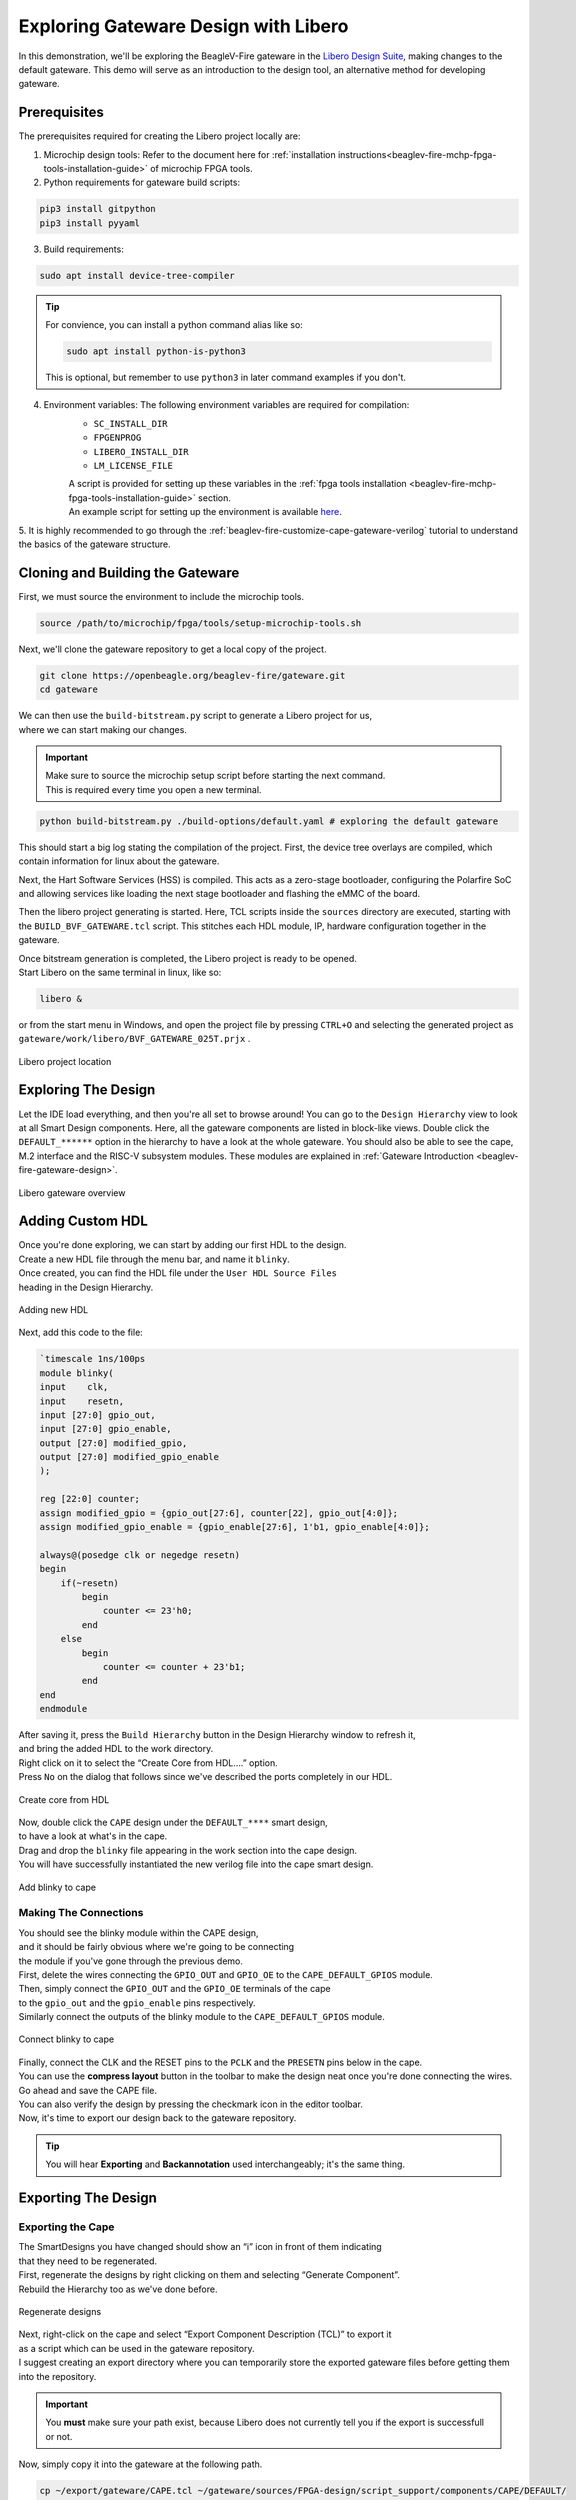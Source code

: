 .. _beaglev-fire-exploring-gateware-design-libero:

Exploring Gateware Design with Libero
#####################################

In this demonstration, we'll be exploring the BeagleV-Fire gateware in the `Libero Design Suite <https://www.microchip.com/en-us/products/fpgas-and-plds/fpga-and-soc-design-tools/fpga/libero-software-later-versions>`_, making changes
to the default gateware. This demo will serve as an introduction to the design tool, an alternative method 
for developing gateware.

Prerequisites
*************

The prerequisites required for creating the Libero project locally are:

1. Microchip design tools: Refer to the document here for :ref:`installation instructions<beaglev-fire-mchp-fpga-tools-installation-guide>` of microchip FPGA tools.
2. Python requirements for gateware build scripts:
    
.. code-block:: shell

    pip3 install gitpython
    pip3 install pyyaml
 
3. Build requirements:
 
.. code-block:: shell

    sudo apt install device-tree-compiler
 

.. tip::

    For convience, you can install a python command alias like so:

    .. code-block:: shell

        sudo apt install python-is-python3
 
    This is optional, but remember to use ``python3`` in later command examples if you don't.
 
4. Environment variables: The following environment variables are required for compilation:
    - ``SC_INSTALL_DIR``
    - ``FPGENPROG``
    - ``LIBERO_INSTALL_DIR``
    - ``LM_LICENSE_FILE``
    
    | A script is provided for setting up these variables in the :ref:`fpga tools installation <beaglev-fire-mchp-fpga-tools-installation-guide>` section.
    | An example script for setting up the environment is available `here <https://openbeagle.org/beaglev-fire/Microchip-FPGA-Tools-Setup>`_.

5. It is highly recommended to go through the :ref:`beaglev-fire-customize-cape-gateware-verilog` tutorial
to understand the basics of the gateware structure.

Cloning and Building the Gateware
*********************************

First, we must source the environment to include the microchip tools.

.. code-block:: shell

    source /path/to/microchip/fpga/tools/setup-microchip-tools.sh

Next, we'll clone the gateware repository to get a local copy of the project.

.. code-block:: shell

    git clone https://openbeagle.org/beaglev-fire/gateware.git
    cd gateware

.. line-block::
    We can then use the ``build-bitstream.py`` script to generate a Libero project for us,
    where we can start making our changes.

.. important::

    | Make sure to source the microchip setup script before starting the next command.
    | This is required every time you open a new terminal.


.. code-block:: shell

    python build-bitstream.py ./build-options/default.yaml # exploring the default gateware


This should start a big log stating the compilation of the project. First, the device tree 
overlays are compiled, which contain information for linux about the gateware.

Next, the Hart Software Services (HSS) is compiled. This acts as a zero-stage bootloader, configuring
the Polarfire SoC and allowing services like loading the next stage bootloader and flashing the eMMC 
of the board.

Then the libero project generating is started. Here, TCL scripts inside the ``sources`` directory are 
executed, starting with the ``BUILD_BVF_GATEWARE.tcl`` script. This stitches each HDL module, IP, 
hardware configuration together in the gateware.

.. line-block::
    Once bitstream generation is completed, the Libero project is ready to be opened.
    Start Libero on the same terminal in linux, like so:

.. code-block:: shell

    libero &


or from the start menu in Windows, and open the project file by pressing 
``CTRL+O`` and selecting the generated project as ``gateware/work/libero/BVF_GATEWARE_025T.prjx`` .

.. figure:: images/libero-project-location.png
    :align: center
    :width: 1040
    :alt: Libero project location

    Libero project location

Exploring The Design
********************

Let the IDE load everything, and then you're all set to browse around! You can go to the 
``Design Hierarchy`` view to look at all Smart Design components. Here, all the gateware components 
are listed in block-like views. Double click the ``DEFAULT_******`` option in the hierarchy to have a look
at the whole gateware. You should also be able to see the cape, M.2 interface and the RISC-V subsystem 
modules. These modules are explained in :ref:`Gateware Introduction <beaglev-fire-gateware-design>`.

.. figure:: images/libero-gateware-overview.png
    :align: center
    :width: 1040
    :alt: Libero gateware overview

    Libero gateware overview

Adding Custom HDL
*****************

.. line-block::
    Once you're done exploring, we can start by adding our first HDL to the design.
    Create a new HDL file through the menu bar, and name it ``blinky``.
    Once created, you can find the HDL file under the ``User HDL Source Files``
    heading in the Design Hierarchy.

.. figure:: images/libero-add-new-hdl.png
    :align: center
    :width: 1040
    :alt: Adding new HDL

    Adding new HDL

Next, add this code to the file:

.. code-block:: verilog

    `timescale 1ns/100ps
    module blinky(
    input    clk,
    input    resetn,
    input [27:0] gpio_out,
    input [27:0] gpio_enable,
    output [27:0] modified_gpio,
    output [27:0] modified_gpio_enable
    );

    reg [22:0] counter;
    assign modified_gpio = {gpio_out[27:6], counter[22], gpio_out[4:0]}; 
    assign modified_gpio_enable = {gpio_enable[27:6], 1'b1, gpio_enable[4:0]}; 

    always@(posedge clk or negedge resetn)
    begin
        if(~resetn)
            begin
                counter <= 23'h0;
            end
        else
            begin
                counter <= counter + 23'b1;
            end
    end
    endmodule

.. line-block::
    After saving it, press the ``Build Hierarchy`` button in the Design Hierarchy window to refresh it,
    and bring the added HDL to the work directory.
    Right click on it to select the “Create Core from HDL….” option.
    Press ``No`` on the dialog that follows since we've described the ports completely in our HDL.

.. figure:: images/libero-create-core-from-hdl.png
    :align: center
    :width: 1040
    :alt: Create core from HDL

    Create core from HDL

.. line-block::
    Now, double click the ``CAPE`` design under the ``DEFAULT_****`` smart design,
    to have a look at what's in the cape.

.. line-block::
    Drag and drop the ``blinky`` file appearing in the work section into the cape design.
    You will have successfully instantiated the new verilog file into the cape smart design.

.. figure:: images/libero-add-blinky-to-cape.png
    :align: center
    :width: 1040
    :alt: Add blinky to cape

    Add blinky to cape

Making The Connections
======================

.. line-block::
    You should see the blinky module within the CAPE design,
    and it should be fairly obvious where we're going to be connecting 
    the module if you've gone through the previous demo.

.. line-block::
    First, delete the wires connecting the ``GPIO_OUT`` and ``GPIO_OE`` to the ``CAPE_DEFAULT_GPIOS`` module.
    Then, simply connect the ``GPIO_OUT`` and the ``GPIO_OE`` terminals of the cape
    to the ``gpio_out`` and the ``gpio_enable`` pins respectively.
    Similarly connect the outputs of the blinky module to the ``CAPE_DEFAULT_GPIOS`` module.

.. figure:: images/libero-connect-blinky-to-cape.png
    :align: center
    :width: 1040
    :alt: Connect blinky to cape

    Connect blinky to cape

.. line-block::
    Finally, connect the CLK and the RESET pins to the ``PCLK`` and the ``PRESETN`` pins below in the cape.
    You can use the **compress layout** button in the toolbar to make the design neat once you're done connecting the wires. 

.. line-block::
    Go ahead and save the CAPE file.
    You can also verify the design by pressing the checkmark icon in the editor toolbar.
    Now, it's time to export our design back to the gateware repository.

.. tip::
    You will hear **Exporting** and **Backannotation** used interchangeably; it's the same thing.

Exporting The Design
********************

Exporting the Cape
==================

.. line-block::
    The SmartDesigns you have changed should show an “i” icon in front of them indicating
    that they need to be regenerated.
    First, regenerate the designs by right clicking on them and selecting “Generate Component”.
    Rebuild the Hierarchy too as we've done before.

.. figure:: images/libero-regenerate-designs.png
    :align: center
    :width: 1040
    :alt: Regenerate designs

    Regenerate designs

.. line-block::
    Next, right-click on the cape and select “Export Component Description (TCL)” to export it
    as a script which can be used in the gateware repository.
    I suggest creating an export directory where you can temporarily store the exported gateware files before getting them into the repository.

.. important::

    You **must** make sure your path exist, because Libero does not currently tell you if the export is successfull or not.

Now, simply copy it into the gateware at the following path.

.. code-block:: shell

    cp ~/export/gateware/CAPE.tcl ~/gateware/sources/FPGA-design/script_support/components/CAPE/DEFAULT/

.. tip::
    | You will find that sometimes Libero can export a TCL file that's quite different from what you started out with,
    | even when you've only made `relatively` small changes.
    | It is worth spending a little time to look at the changes with a tool like git diff (VS Code works really well too),
    | to make sure Libero didn't just run off on a tangent with your code.

Exporting The HDL
=================

.. line-block::
    To add new HDL to the gateware repository, first we need to copy it
    to the HDL directory at `sources/FPGA-design/script_support/components/CAPE/DEFAULT/HDL`.
    You can do that by just creating a folder named blinky inside and copying the HDL to it.

.. code-block:: shell

    mkdir ~/gateware/sources/FPGA-design/script_support/components/CAPE/DEFAULT/HDL

.. code-block:: shell

    cp ~/gateware/work/libero/hdl/blinky.v ~/gateware/sources/FPGA-design/script_support/components/CAPE/DEFAULT/HDL/

.. line-block::
    Now, to add the TCL script to import this design for the CAPE scripts,
    we can export the script by right-clicking on the HDL file in the Design Hierarchy and select ``Export Component Description``.

.. figure:: images/libero-export-hdl.png
    :align: center
    :width: 1040
    :alt: Export HDL

    Export HDL

Now, copy this exported file to our gateware's CAPE directory at `gateware/sources/FPGA-design/script_support/components/CAPE/DEFAULT/` like so:

.. code-block:: shell

    cp blinky.tcl ~/gateware/sources/FPGA-design/script_support/components/CAPE/DEFAULT/blinky_config.tcl

.. line-block::
    Then we make sure it's getting sourced by adding the following to ``ADD_CAPE.tcl``:

.. figure:: images/exploring/add_cape_diff.png
    :align: center
    :alt: Add Cape Diff

Verify your script as above, save it and now you're good to compile your project! 

.. important::

    | Make sure you close Libero at this point.
    | If you don't, ``build-bitstream.py`` **will fail** to properly checkout the required licenses.

Now is a good time to check in your changes to git:

.. code-block:: shell

    cd ~/gateware
    git add ./sources/FPGA-design/script_support/components/CAPE/DEFAULT/CAPE.tcl
    git add ./sources/FPGA-design/script_support/components/CAPE/DEFAULT/ADD_CAPE.tcl
    git add ./sources/FPGA-design/script_support/components/CAPE/DEFAULT/blinky_config.tcl
    git add ./sources/FPGA-design/script_support/components/CAPE/DEFAULT/HDL/blinky.v
    git clean -df

Final Verification
******************

Go ahead and run the python script to build the gateware and verify your changes:

.. code-block:: shell

    python build-bitstream.py ./build-options/default.yaml

.. line-block::
    If at any point the compilation fails, you can debug the script at the mentioned line.
    If it compiles successfully, it will mention it by saying:

.. code-block:: text

    The Execute Script command succeeded.
    The BVF_GATEWARE_025T project was closed.

.. line-block::

    With a little luck, the script completes successfully and you can
    now send your changes onto your gateware repository fork,
    download the artifacts after compilation,
    and program the gateware using the ``change_gateware.sh`` script.

.. tip::

    For a more direct route you can copy the generated bitstream straight to your Beagle
    and try the result immidiately:
    
    .. code-block:: shell
    
        scp -r ./bitstream beagle@<ip or name here>:
        
    On the beagle, use:

    .. code-block:: shell
    
        sudo /usr/share/beagleboard/gateware/change-gateware.sh ./bitstream
    

Have fun!